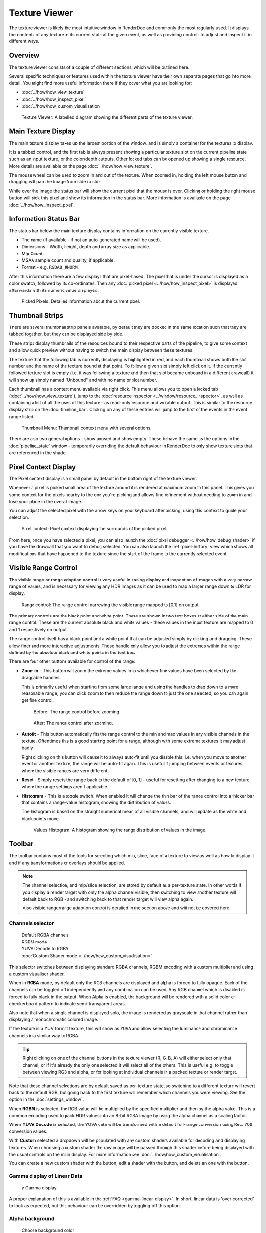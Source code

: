 Texture Viewer
==============

The texture viewer is likely the most intuitive window in RenderDoc and commonly the most regularly used. It displays the contents of any texture in its current state at the given event, as well as providing controls to adjust and inspect it in different ways.

Overview
--------

The texture viewer consists of a couple of different sections, which will be outlined here.

Several specific techniques or features used within the texture viewer have their own separate pages that go into more detail. You might find more useful information there if they cover what you are looking for:

* :doc:`../how/how_view_texture`
* :doc:`../how/how_inspect_pixel`
* :doc:`../how/how_custom_visualisation`

.. figure:: ../imgs/Screenshots/LabelledTexViewer.png

  Texture Viewer: A labelled diagram showing the different parts of the texture viewer.

Main Texture Display
--------------------

The main texture display takes up the largest portion of the window, and is simply a container for the textures to display.

It is a tabbed control, and the first tab is always present showing a particular texture slot on the current pipeline state such as an input texture, or the color/depth outputs. Other locked tabs can be opened up showing a single resource. More details are available on the page :doc:`../how/how_view_texture`.

The mouse wheel can be used to zoom in and out of the texture. When zoomed in, holding the left mouse button and dragging will pan the image from side to side.

While over the image the status bar will show the current pixel that the mouse is over. Clicking or holding the right mouse button will pick this pixel and show its information in the status bar. More information is available on the page :doc:`../how/how_inspect_pixel`.

Information Status Bar
----------------------

The status bar below the main texture display contains information on the currently visible texture.

* The name (if available - if not an auto-generated name will be used).
* Dimensions - Width, height, depth and array size as applicable.
* Mip Count.
* MSAA sample count and quality, if applicable.
* Format - e.g. ``RGBA8_UNORM``.

After this information there are a few displays that are pixel-based. The pixel that is under the cursor is displayed as a color swatch, followed by its co-ordinates. Then any :doc:`picked pixel <../how/how_inspect_pixel>` is displayed afterwards with its numeric value displayed.

.. figure:: ../imgs/Screenshots/RMBStatus.png

  Picked Pixels: Detailed information about the current pixel.

Thumbnail Strips
----------------

There are several thumbnail strip panels available, by default they are docked in the same location such that they are tabbed together, but they can be displayed side by side.

These strips display thumbnails of the resources bound to their respective parts of the pipeline, to give some context and allow quick preview without having to switch the main display between these textures.

The texture that the following tab is currently displaying is highlighted in red, and each thumbnail shows both the slot number and the name of the texture bound at that point. To follow a given slot simply left click on it. If the currently followed texture slot is empty (i.e. it was following a texture and then that slot became unbound in a different drawcall) it will show up simply named "Unbound" and with no name or slot number.

Each thumbnail has a context menu available via right click. This menu allows you to open a locked tab (:doc:`../how/how_view_texture`), jump to the :doc:`resource inspector <../window/resource_inspector>`, as well as containing a list of all the uses of this texture - as read-only resource and writable output. This is similar to the resource display strip on the :doc:`timeline_bar`. Clicking on any of these entries will jump to the first of the events in the event range listed.

.. figure:: ../imgs/Screenshots/OpenLockedTab.png

  Thumbnail Menu: Thumbnail context menu with several options.

There are also two general options - show unused and show empty. These behave the same as the options in the :doc:`pipeline_state` window - temporarily overriding the default behaviour in RenderDoc to only show texture slots that are referenced in the shader.

Pixel Context Display
---------------------

The Pixel context display is a small panel by default in the bottom right of the texture viewer.

Whenever a pixel is picked small area of the texture around it is rendered at maximum zoom to this panel. This gives you some context for the pixels nearby to the one you're picking and allows fine refinement without needing to zoom in and lose your place in the overall image.

You can adjust the selected pixel with the arrow keys on your keyboard after picking, using this context to guide your selection.

.. figure:: ../imgs/Screenshots/PixelContext.png

  Pixel context: Pixel context displaying the surrounds of the picked pixel.

From here, once you have selected a pixel, you can also launch the :doc:`pixel debugger <../how/how_debug_shader>` if you have the drawcall that you want to debug selected. You can also launch the :ref:`pixel-history` view which shows all modifications that have happened to the texture since the start of the frame to the currently selected event.

Visible Range Control
---------------------

The visible range or range adaption control is very useful in easing display and inspection of images with a very narrow range of values, and is necessary for viewing any HDR images as it can be used to map a larger range down to LDR for display.

.. figure:: ../imgs/Screenshots/RangeControl.png

  Range control: The range control narrowing the visible range mapped to [0,1] on output.

The primary controls are the black point and white point. These are shown in two text boxes at either side of the main range control. These are the current absolute black and white values - these values in the input texture are mapped to 0 and 1 respectively on output.

The range control itself has a black point and a white point that can be adjusted simply by clicking and dragging. These allow finer and more interactive adjustments. These handle only allow you to adjust the extremes within the range defined by the absolute black and white points in the text box.

There are four other buttons available for control of the range:

.. |zoom| image:: ../imgs/icons/zoom.png
.. |wand| image:: ../imgs/icons/wand.png
.. |arrow_undo| image:: ../imgs/icons/arrow_undo.png
.. |chart_curve| image:: ../imgs/icons/chart_curve.png

* |zoom| **Zoom in** - This button will zoom the extreme values in to whichever fine values have been selected by the draggable handles.

  This is primarily useful when starting from some large range and using the handles to drag down to a more reasonable range, you can click zoom to then reduce the range down to just the one selected, so you can again get fine control.

  .. figure:: ../imgs/Screenshots/BeforeRangeZoom.png

    Before: The range control before zooming.

  .. figure:: ../imgs/Screenshots/AfterRangeZoom.png

    After: The range control after zooming.

* |wand| **Autofit** - This button automatically fits the range control to the min and max values in any visible channels in the texture. Oftentimes this is a good starting point for a range, although with some extreme textures it may adjust badly.

  Right clicking on this button will cause it to always auto-fit until you disable this. i.e. when you move to another event or another texture, the range will be auto-fit again. This is useful if jumping between events or textures where the visible ranges are very different.

* |arrow_undo| **Reset** - Simply resets the range back to the default of [0, 1] - useful for resetting after changing to a new texture where the range settings aren't applicable.

* |chart_curve| **Histogram** - This is a toggle switch. When enabled it will change the thin bar of the range control into a thicker bar that contains a range-value histogram, showing the distribution of values.

  The histogram is based on the straight numerical mean of all visible channels, and will update as the white and black points move.

  .. figure:: ../imgs/Screenshots/RangeHistogram.png

    Values Histogram: A histogram showing the range distribution of values in the image.

Toolbar
-------

The toolbar contains most of the tools for selecting which mip, slice, face of a texture to view as well as how to display it and if any transformations or overlays should be applied.

.. note::

  The channel selection, and mip/slice selection, are stored by default as a per-texture state. In other words if you display a render target with only the alpha channel visible, then switching to view another texture will default back to RGB - and switching back to that render target will view alpha again.

  Also visible range/range adaption control is detailed in the section above and will not be covered here.

Channels selector
~~~~~~~~~~~~~~~~~

.. |RGBAChannels| image:: ../imgs/Screenshots/RGBAChannels.png
.. |RGBMChannels| image:: ../imgs/Screenshots/RGBMChannels.png
.. |YUVADecodeChannels| image:: ../imgs/Screenshots/YUVADecodeChannels.png
.. |CustomDisplay| image:: ../imgs/Screenshots/CustomDisplay.png
.. |add| image:: ../imgs/icons/add.png
.. |page_white_edit| image:: ../imgs/icons/page_white_edit.png
.. |delete| image:: ../imgs/icons/del.png

..

  | |RGBAChannels| Default RGBA channels
  | |RGBMChannels| RGBM mode
  | |YUVADecodeChannels| YUVA Decode to RGBA
  | |CustomDisplay| :doc:`Custom Shader mode <../how/how_custom_visualisation>`

This selector switches between displaying standard RGBA channels, RGBM encoding with a custom multiplier and using a custom visualiser shader.

When in **RGBA** mode, by default only the RGB channels are displayed and alpha is forced to fully opaque. Each of the channels can be toggled off independently and any combination can be used. Any RGB channel which is disabled is forced to fully black in the output. When Alpha is enabled, the background will be rendered with a solid color or checkerboard pattern to indicate semi-transparent areas.

Also note that when a single channel is displayed solo, the image is rendered as grayscale in that channel rather than displaying a monochromatic colored image.

If the texture is a YUV format texture, this will show as ``YUVA`` and allow selecting the luminance and chrominance channels in a similar way to RGBA.

.. tip::
  Right clicking on one of the channel buttons in the texture viewer (R, G, B, A) will either select only that channel, or if it's already the only one selected it will select all of the others. This is useful e.g. to toggle between viewing RGB and alpha, or for looking at individual channels in a packed texture or render target.

Note that these channel selections are by default saved as per-texture state, so switching to a different texture will revert back to the default RGB, but going back to the first texture will remember which channels you were viewing. See the option in the :doc:`settings_window`.

When **RGBM** is selected, the RGB value will be multiplied by the specified multiplier and then by the alpha value. This is a common encoding used to pack HDR values into an 8-bit RGBA image by using the alpha channel as a scaling factor.

When **YUVA Decode** is selected, the YUVA data will be transformed with a default full-range conversion using Rec. 709 conversion values.

With **Custom** selected a dropdown will be populated with any custom shaders available for decoding and displaying textures. When choosing a custom shader the raw image will be passed through this shader before being displayed with the usual controls on the main display. For more information see :doc:`../how/how_custom_visualisation`.

You can create a new custom shader with the |add| button, edit a shader with the |page_white_edit| button, and delete an one with the |delete| button.

Gamma display of Linear Data
~~~~~~~~~~~~~~~~~~~~~~~~~~~~

  | γ Gamma display

A proper explanation of this is available in the :ref:`FAQ <gamma-linear-display>`. In short, linear data is 'over-corrected' to look as expected, but this behaviour can be overridden by toggling off this option.

Alpha background
~~~~~~~~~~~~~~~~
.. |color_wheel| image:: ../imgs/icons/color_wheel.png
.. |checkerboard| image:: ../imgs/icons/checkerboard.png

..

  | |color_wheel| Choose background color
  | |checkerboard| Checkerboard background

When displaying a texture with alpha channel, the background of the main display changes to make the semi-transparent sections more obvious. With these two controls you can either choose a checkerboard pattern |checkerboard| or open a color picker to choose a solid color |color_wheel|.

The currently enabled mode will be highlighted.

Subresource selection
~~~~~~~~~~~~~~~~~~~~~
.. |SubresourceSelect| image:: ../imgs/Screenshots/SubresourceSelect.png

..

  | |SubresourceSelect|

The main display of the texture viewer can only display at most a single 2D subresource of an image at once.

For textures with mip-maps this control allows you to select the mip level to display - the overall size of the image will remain the same but will be point sampled from the given mip level.

For 3D textures and 2D arrays you can select the slice to display here from the drop-down, and for cubemaps you can select the face. For cubemap arrays these two controls are combined to show a list of the faces for the first cubemap, then the second, etc.

For Multisampled textures, this will allow you to select either a single sample to view across the image, or to see a default-resolved image.

Note that these selections are by default saved as per-texture state, so switching to a different texture will revert back to the default first slice or face, and top mip. Going back to the first texture though will remember which subresource you were viewing. See the option in the :doc:`settings_window`.

Save Texture
~~~~~~~~~~~~

.. |save| image:: ../imgs/icons/save.png

..

  | |save| Save Texture

This allows you to save the currently visible texture. Several formats are supported including ``.dds``, ``.exr``, and options are available for mapping down complex formats (such as multisampled or 3D textures) to formats that don't support them such as ``.png`` or ``.jpg``.

Open Texture List
~~~~~~~~~~~~~~~~~

.. |page_white_stack| image:: ../imgs/icons/page_white_stack.png

..

  | |page_white_stack| Open Texture List

This button opens the texture list of all textures present in the capture. More details can be seen in :doc:`../how/how_view_texture`.

View Texture as Buffer
~~~~~~~~~~~~~~~~~~~~~~

.. |page_white_code| image:: ../imgs/icons/page_white_code.png

..

  | |page_white_code| Open Texture data in Buffer Viewer

This button opens the texture in the :doc:`raw buffer viewer <buffer_viewer>`. This lets you see the raw data of the underlying texture and format it as you wish if the data represents more complex data than is easy to display in the texture viewer.

Goto Location
~~~~~~~~~~~~~

.. |find| image:: ../imgs/icons/find.png

..

  | |find| Goto pixel location

This button opens a small popup above the main texture view that lets you type in a pixel location to jump to. This is useful if you're investigating a particular issue where you know what pixel the problem will lie on.

.. note::

  This popup is also available with the keyboard shortcut :kbd:`Ctrl-G`.

Open Resource Inspector
~~~~~~~~~~~~~~~~~~~~~~~

.. |link| image:: ../imgs/icons/link.png

..

  | |link| Open resource inspector

This button opens a the currently visible texture in the :doc:`resource inspector <resource_inspector>` which allows you to see more details about how the object was created and any other resources it may be related to.

.. note::

  This popup is also available with the keyboard shortcut :kbd:`Ctrl-G`.

Zoom Controls
~~~~~~~~~~~~~~~~~

.. |arrow_out| image:: ../imgs/icons/arrow_out.png
.. |ZoomControls| image:: ../imgs/Screenshots/ZoomControls.png

..

  | |ZoomControls|

The zoom controls are fairly self explanatory - a pre-existing zoom value can be chosen from the drop down or a custom value (clamped to the minimum and maximum zoom) can be entered as a percentage. Click the ``1:1`` button to zoom to the exact size.

To automatically fit the texture to the space available in the window, regardless of its dimensions, you can click the |arrow_out| Fit button. This will toggle on and adjust the fit as different textures are displayed.

Flip Y
~~~~~~

.. |flip_y| image:: ../imgs/icons/flip_y.png

..

  | |flip_y| Flip Y

This button toggles flipping the co-ordinate system in Y, changing y=0 to be at the bottom of the window instead of at the top.

.. _render-overlay:

Render Overlay
~~~~~~~~~~~~~~

.. |OverlaySelect| image:: ../imgs/Screenshots/OverlaySelect.png

..

  | |OverlaySelect|

This is a powerful tool for quickly diagnosing issues and can be very useful for locating what you're looking for. Several overlays are available that can be rendered over any texture, although most of them are only meaningful for currently bound render targets.

* ``Highlight Drawcall`` will do show the area covered by the drawcall. It darkens everything except the current drawcall which is highlighted in a flat color. This makes whatever is being drawn stand out and can be useful for seeing where the current object is on screen, especially if rapidly browsing through the frame.

* ``Wireframe Mesh`` will render a wireframe mesh of the current drawcall over the top of the image.

* ``Depth Test`` will render an overlay over the drawcall, with red sections covering any part of the drawcall that never passed the depth test, and green sections covering areas that did pass the depth test. Note that if the drawcall overdraws itself then as long as at least one pass over a pixel passes the depth test then that pixel will be green.

* ``Stencil Test`` performs similarly to the depth test, but for the stencil test.

* ``Backface Cull`` works as above but with backface culling.

* ``Viewport/Scissor`` shows a colored overlay on the image that corresponds to the viewport and scissor regions.

* ``NaN/Inf/-ve display`` will render the image in grayscale (using the typical luminance calculation - ``dot(col.xyz, float3(0.2126, 0.7152, 0.0722)).xxx``) with red pixels highlighting any NaNs found, green pixels highlighting any infinities, and blue pixels for any negative values. Note that in any case where only one or some channels in a multi-channel texture pass, that pixel will still be highlighted (so ``{0.5, -1.0, 0.0}`` would highlight blue).

* ``Clipping`` will simply highlight in red any values that are below the current black point (as defined by the range control - see above), and in green any values above the white point. This can be useful in identifying invalid ranges if the range control is adjusted correctly, or in combination with a custom shader visualiser.

* ``Clear before Pass`` will act as if the current target had been cleared to black right before the current pass. This can sometimes make it easier to see the results of a draw, especially if it is blending and only makes a subtle change. If the current API does not have the concept of a pass, it is defined as all the drawcalls with the same set of render targets.

* ``Clear before Draw`` works similarly to the above overlay, but clearing immediately before the selected draw.

* ``Quad Overdraw (Pass)`` will show a visualisation of the level of 2x2 quad overdraw in the 'pass' up to the selected draw. If the current API does not have the concept of a pass, it is defined as all the drawcalls with the same set of render targets.

* ``Quad Overdraw (Draw)`` will show a similar visualisation to the above option, but limited only to the current drawcall.

* ``Triangle Size (Pass)`` will show a visualisation of how much pixel area triangles in the meshes are covering in the 'pass' up to the selected draw, up to 4x4 pixels (16 square px) at most. If the current API does not have the concept of a pass, it is defined as all the drawcalls with the same set of render targets.

* ``Triangle Size (Draw)`` will show a similar visualisation to the above option, but limited only to the current drawcall.

.. note::

  These overlays are all rendered after most image controls are applied. For this reason the range control, channel controls and custom shaders do not affect the overlays.

See Also
--------
* :doc:`../how/how_view_texture`
* :doc:`../how/how_inspect_pixel`
* :doc:`../how/how_custom_visualisation`.
